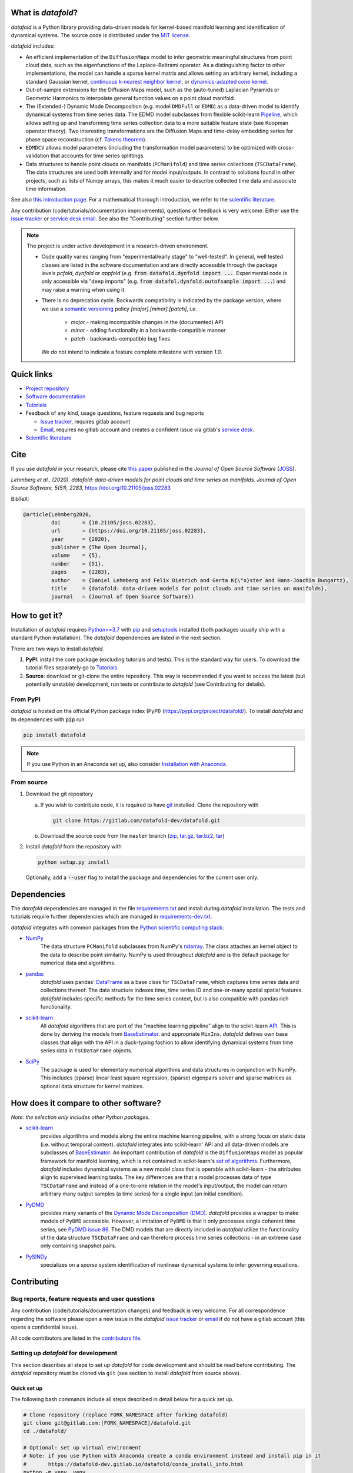 What is *datafold*?
====================

*datafold* is a Python library providing data-driven models for kernel-based manifold
learning and identification of dynamical systems. The source code is distributed under the
`MIT license <https://gitlab.com/datafold-dev/datafold/-/blob/master/LICENSE>`__.

*datafold* includes:

* An efficient implementation of the ``DiffusionMaps`` model to infer geometric
  meaningful structures from point cloud data, such as the eigenfunctions of the
  Laplace-Beltrami operator. As a distinguishing factor to other implementations, the
  model can handle a sparse kernel matrix and allows setting an arbitrary kernel,
  including a standard Gaussian kernel,
  `continuous k-nearest neighbor kernel <https://arxiv.org/abs/1606.02353>`__, or
  `dynamics-adapted cone kernel <https://cims.nyu.edu/~dimitris/files/Giannakis15_cone_kernels.pdf>`__.
* Out-of-sample extensions for the Diffusion Maps model, such as the (auto-tuned)
  Laplacian Pyramids or Geometric Harmonics to interpolate general function values on a
  point cloud manifold.
* The (Extended-) Dynamic Mode Decomposition (e.g. model ``DMDFull`` or ``EDMD``) as
  a data-driven model to identify dynamical systems from time series data.
  The EDMD model subclasses from flexible scikit-learn
  `Pipeline <https://scikit-learn.org/stable/modules/generated/sklearn.pipeline.Pipeline.html>`__,
  which allows setting up and transforming time series collection data to a more suitable
  feature state (see Koopman operator theory). Two interesting transformations are the
  Diffusion Maps and time-delay embedding series for phase space reconstruction
  (cf. `Takens theorem <https://en.wikipedia.org/wiki/Takens%27s_theorem>`__).
* ``EDMDCV`` allows model parameters (including the
  transformation model parameters) to be optimized with cross-validation that
  accounts for time series splittings.
* Data structures to handle point clouds on manifolds (``PCManifold``) and time series
  collections (``TSCDataFrame``). The data structures are used both internally and for
  model input/outputs. In contrast to solutions found in other projects, such as lists of
  Numpy arrays, this makes it much easier to describe collected time data and associate
  time information.

See also `this introduction page <https://datafold-dev.gitlab.io/datafold/intro.html>`__.
For a mathematical thorough introduction, we refer to the `scientific literature
<https://datafold-dev.gitlab.io/datafold/references.html>`__.

Any contribution (code/tutorials/documentation improvements), questions or feedback is
very welcome. Either use the
`issue tracker <https://gitlab.com/datafold-dev/datafold/-/issues>`__ or
`service desk email <incoming+datafold-dev-datafold-14878376-issue-@incoming.gitlab.com>`__.
See also the "Contributing" section further below.

.. note::
    The project is under active development in a research-driven environment.

    * Code quality varies ranging from "experimental/early stage" to "well-tested". In
      general, well tested classes are listed in the software documentation and are
      directly accessible through the package levels `pcfold`, `dynfold` or `appfold`
      (e.g. :code:`from datafold.dynfold import ...`. Experimental code is only
      accessible via "deep imports"
      (e.g. :code:`from datafol.dynfold.outofsample import ...`) and may raise a warning
      when using it.
    * There is no deprecation cycle. Backwards compatibility is indicated by the
      package version, where we use a `semantic versioning <https://semver.org/>`__
      policy `[major].[minor].[patch]`, i.e.

         * `major` - making incompatible changes in the (documented) API
         * `minor` - adding functionality in a backwards-compatible manner
         * `patch` - backwards-compatible bug fixes

      We do not intend to indicate a feature complete milestone with version `1.0`.

Quick links
===========

* `Project repository <https://gitlab.com/datafold-dev/datafold>`__
* `Software documentation <https://datafold-dev.gitlab.io/datafold/>`__
* `Tutorials <https://datafold-dev.gitlab.io/datafold/tutorial_index.html>`__
* Feedback of any kind, usage questions, feature requests and bug reports

  * `Issue tracker <https://gitlab.com/datafold-dev/datafold/-/issues>`__,
    requires gitlab account
  * `Email <incoming+datafold-dev-datafold-14878376-issue-@incoming.gitlab.com>`__,
    requires no gitlab account and creates a confident issue via gitlab's
    `service desk <https://docs.gitlab.com/ee/user/project/service_desk.html#how-it-works>`__.

* `Scientific literature <https://datafold-dev.gitlab.io/datafold/references.html>`__

Cite
====

If you use *datafold* in your research, please cite
`this paper <https://joss.theoj.org/papers/10.21105/joss.02283>`__ published in the
*Journal of Open Source Software* (`JOSS <https://joss.theoj.org/>`__).

*Lehmberg et al., (2020). datafold: data-driven models for point clouds and time series on
manifolds. Journal of Open Source Software, 5(51), 2283,* https://doi.org/10.21105/joss.02283

BibTeX:

.. code-block:: latex

    @article{Lehmberg2020,
             doi       = {10.21105/joss.02283},
             url       = {https://doi.org/10.21105/joss.02283},
             year      = {2020},
             publisher = {The Open Journal},
             volume    = {5},
             number    = {51},
             pages     = {2283},
             author    = {Daniel Lehmberg and Felix Dietrich and Gerta K{\"o}ster and Hans-Joachim Bungartz},
             title     = {datafold: data-driven models for point clouds and time series on manifolds},
             journal   = {Journal of Open Source Software}}

How to get it?
==============

Installation of *datafold* requires `Python>=3.7 <https://www.python.org/>`__ with
`pip <https://pip.pypa.io/en/stable/>`__ and
`setuptools <https://setuptools.readthedocs.io/en/latest/>`__ installed (both
packages usually ship with a standard Python installation). The *datafold*
dependencies are listed in the next section.

There are two ways to install *datafold*.

1. **PyPI**: install the core package (excluding tutorials and tests). This
   is the standard way for users. To download the tutorial files separately go to
   `Tutorials <https://datafold-dev.gitlab.io/datafold/tutorial_index.html>`__.
2. **Source**: download or git-clone the entire repository. This way is recommended if you
   want to access the latest (but potentially unstable) development, run tests
   or contribute to *datafold* (see Contributing for details).

From PyPI
---------

*datafold* is hosted on the official Python package index (PyPI)
(https://pypi.org/project/datafold/). To install *datafold* and its dependencies with
:code:`pip` run

.. code-block:: bash

   pip install datafold

.. note::
    If you use Python in an Anaconda set up, also consider
    `Installation with Anaconda <https://datafold-dev.gitlab.io/datafold/conda_install_info.html>`__.

From source
-----------

1. Download the git repository

   a. If you wish to contribute code, it is required to have
      `git <https://git-scm.com/>`__ installed. Clone the repository with

      .. code-block:: bash

        git clone https://gitlab.com/datafold-dev/datafold.git

   b. Download the source code from the ``master`` branch
      (`zip <https://gitlab.com/datafold-dev/datafold/-/archive/master/datafold-master.zip>`__,
      `tar.gz <https://gitlab.com/datafold-dev/datafold/-/archive/master/datafold-master.tar.gz>`__,
      `tar.bz2 <https://gitlab.com/datafold-dev/datafold/-/archive/master/datafold-master.tar.bz2>`__,
      `tar <https://gitlab.com/datafold-dev/datafold/-/archive/master/datafold-master.tar>`__)

2. Install *datafold* from the repository with

   .. code-block:: bash

       python setup.py install

   Optionally, add a :code:`--user` flag to install the package and dependencies for the
   current user only.

Dependencies
============

The *datafold* dependencies are managed in the file
`requirements.txt <https://gitlab.com/datafold-dev/datafold/-/blob/master/requirements.txt>`__
and install during *datafold* installation. The tests and tutorials require further
dependencies which are managed in
`requirements-dev.txt <https://gitlab.com/datafold-dev/datafold/-/blob/master/requirements-dev.txt>`__.

*datafold* integrates with common packages from the
`Python scientific computing stack <https://www.scipy.org/about.html>`__:

* `NumPy <https://numpy.org/>`__
   The data structure ``PCManifold`` subclasses from NumPy's
   `ndarray <https://numpy.org/doc/stable/reference/generated/numpy.ndarray.html>`__. The
   class attaches an kernel object to the data to describe point similarity.
   NumPy is used throughout *datafold* and is the default package for numerical
   data and algorithms.

* `pandas <https://pandas.pydata.org/pandas-docs/stable/index.html>`__
   *datafold* uses pandas'
   `DataFrame <https://pandas.pydata.org/pandas-docs/stable/reference/api/pandas.DataFrame.html>`__
   as a base class for ``TSCDataFrame``, which captures time series data and
   collections thereof. The data structure indexes time, time series ID and
   one-or-many spatial spatial features. *datafold* includes specific methods for the time
   series context, but is also compatible with pandas rich functionality.

* `scikit-learn <https://scikit-learn.org/stable/>`__
   All *datafold* algorithms that are part of the "machine learning pipeline" align
   to the scikit-learn `API <https://scikit-learn.org/stable/developers/develop.html>`__.
   This is done by deriving the models from
   `BaseEstimator <https://scikit-learn.org/stable/modules/generated/sklearn.base.BaseEstimator.html>`__.
   and appropriate ``MixIns``. *datafold* defines own base classes that align with the
   API in a duck-typing fashion to allow identifying dynamical systems from time series
   data in ``TSCDataFrame`` objects.

* `SciPy <https://docs.scipy.org/doc/scipy/reference/index.html>`__
   The package is used for elementary numerical algorithms and data structures in
   conjunction with NumPy. This includes (sparse) linear least
   square regression, (sparse) eigenpairs solver and sparse matrices as
   optional data structure for kernel matrices.

How does it compare to other software?
======================================

*Note: the selection only includes other Python packages.*

* `scikit-learn <https://scikit-learn.org/stable/>`__
   provides algorithms and models along the entire machine learning pipeline, with a
   strong focus on static data (i.e. without temporal context). *datafold* integrates
   into scikit-learn' API and all data-driven models are subclasses of
   `BaseEstimator <https://scikit-learn.org/stable/modules/generated/sklearn.base.BaseEstimator.html>`__.
   An important contribution of *datafold* is the ``DiffusionMaps`` model as popular
   framework for manifold learning, which is not contained in scikit-learn's `set of
   algorithms <https://scikit-learn.org/stable/auto_examples/manifold/plot_compare_methods
   .html#sphx-glr-auto-examples-manifold-plot-compare-methods-py>`__.
   Furthermore, *datafold* includes dynamical systems as a new model class that is
   operable with scikit-learn - the attributes align to supervised learning tasks.
   The key differences are that a model processes data of type ``TSCDataFrame``
   and instead of a one-to-one relation in the model's input/output, the model can return
   arbitrary many output samples (a time series) for a single input
   (an initial condition).

* `PyDMD <https://mathlab.github.io/PyDMD/build/html/index.html>`__
   provides many variants of the `Dynamic Mode Decomposition (DMD) <https://en.wikipedia.org/wiki/Dynamic_mode_decomposition>`__.
   *datafold* provides a wrapper to make models of ``PyDMD`` accessible. However, a
   limitation of ``PyDMD`` is that it only processes single coherent time series, see
   `PyDMD issue 86 <https://github.com/mathLab/PyDMD/issues/86>`__. The DMD models that
   are directly included in *datafold* utilize the functionality of the data
   structure ``TSCDataFrame`` and can therefore process time
   series collections - in an extreme case only containing snapshot pairs.

* `PySINDy <https://pysindy.readthedocs.io/en/latest/>`__
   specializes on a *sparse* system identification of nonlinear dynamical systems to
   infer governing equations.


Contributing
============

Bug reports, feature requests and user questions
------------------------------------------------

Any contribution (code/tutorials/documentation changes) and feedback is very
welcome. For all correspondence regarding the software please open a new issue in the
*datafold* `issue tracker <https://gitlab.com/datafold-dev/datafold/-/issues>`__ or
`email <incoming+datafold-dev-datafold-14878376-issue-@incoming.gitlab.com>`__ if do not
have a gitlab account (this opens a confidential issue).

All code contributors are listed in the
`contributors file <https://gitlab.com/datafold-dev/datafold/-/blob/master/CONTRIBUTORS>`__.

Setting up *datafold* for development
-------------------------------------

This section describes all steps to set up *datafold* for code development and should be
read before contributing. The *datafold* repository must be cloned via ``git``
(see section to install *datafold* from source above).

Quick set up
^^^^^^^^^^^^

The following bash commands include all steps described in detail below for a quick
set up.

.. code-block:: bash

   # Clone repository (replace FORK_NAMESPACE after forking datafold)
   git clone git@gitlab.com:[FORK_NAMESPACE]/datafold.git
   cd ./datafold/

   # Optional: set up virtual environment
   # Note: if you use Python with Anaconda create a conda environment instead and install pip in it
   #       https://datafold-dev.gitlab.io/datafold/conda_install_info.html
   python -m venv .venv
   source .venv/bin/activate
   pip install --upgrade pip

   # Optional: install datafold
   #   not required if the repository path is included in `PYTHONPATH`
   python setup.py install

   # Install development dependencies and code
   pip install -r requirements-dev.txt

   # Install and run code formatting tools (pre-commit is included in requirements-dev)
   pre-commit install
   pre-commit run --all-files

   # Optional: run tests
   python setup.py test

   # Optional: build documentation
   sphinx-apigen -f -o ./doc/source/_apidoc/ ./datafold/
   sphinx-build -b html ./doc/source/ ./public/

Fork and create merge requests to *datafold*
^^^^^^^^^^^^^^^^^^^^^^^^^^^^^^^^^^^^^^^^^^^^

Please read and follow the steps of gitlab's
`"Project forking workflow" <https://docs.gitlab.com/ee/user/project/repository/forking_workflow.html>`__.

* `How to create a fork <https://docs.gitlab.com/ee/user/project/repository/forking_workflow.html#creating-a-fork>`__
* `How to create a merge request <https://docs.gitlab.com/ee/user/project/repository/forking_workflow.html#merging-upstream>`__

.. note::
    We have set up a "Continuous Integration" (CI) pipeline. However, the worker (a
    `gitlab-runner`) of the parent repository is not available for forked projects (for
    background see
    `here <https://docs.gitlab.com/ee/ci/merge_request_pipelines/#important-notes-about-merge-requests-from-forked-projects>`__).

After you have created a fork you can clone the repository with

 .. code-block:: bash

   git clone git@gitlab.com:[FORK_NAMESPACE]/datafold.git


Install developer dependencies
^^^^^^^^^^^^^^^^^^^^^^^^^^^^^^

The file ``requirements-dev.txt`` in the root directory of the repository contains all
developing dependencies and is readable with :code:`pip`.

The recommended (but optional) way is to install all dependencies into a
`virtual environment <https://virtualenv.pypa.io/en/stable/>`__. This avoids conflicts
with other installed packages. Run from the root directory:

.. code-block:: bash

    python -m venv .venv
    source .venv/bin/activate
    pip install --upgrade pip
    pip install -r requirements-dev.txt

.. note::
    If you are using Python with Anaconda go to
    `Installation with Anaconda <https://datafold-dev.gitlab.io/datafold/conda_install_info.html>`__,
    to set up a ``conda`` environment instead of a ``virtualenv``.

To install the dependencies without a virtual environment run:

.. code-block:: bash

   pip install -r requirements-dev.txt

Install git pre-commit hooks
^^^^^^^^^^^^^^^^^^^^^^^^^^^^

The *datafold* source code and configuration files are automatically formatted and checked
with

* `black <https://black.readthedocs.io/en/stable/>`__ for general code formatting
* `isort <https://timothycrosley.github.io/isort/>`__ for sorting Python :code:`import`
  statements alphabetically and in sections.
* `nbstripout <https://github.com/kynan/nbstripout>`__ to remove potentially large
  binary formatted output cells in Jupyter notebooks before the content bloats the
  git history.
* `mypy <http://mypy-lang.org/>`__ for static type checking (if applicable).
* Diverse, such as removing trailing whitespaces, validating configuration files or
  sorting the requirement files.

It is highly recommended that the tools inspect and format the code *before* the code is
committed to the git history. The tools alter the source code in a deterministic
way. Each tool should therefore only format the code once to obtain the desired format.
None of the tool should break the code.

The most convenient way to set up the tools is to install the git commit-hooks via
`pre-commit <https://pre-commit.com/>`__ (installs with the development
dependencies). To install the git-hooks run from root directory:

.. code-block:: bash

   pre-commit install

The installed git-hooks then run automatically prior to each ``git commit``. To format
the current source code without a commit (e.g., for testing purposes or during
development), run from the root directory:

.. code-block:: bash

   pre-commit run --all-files

Run tests
^^^^^^^^^

The tests are executed with the test suite
`pytest <https://docs.pytest.org/en/stable/contents.html>`__ and
`coverage.py <https://coverage.readthedocs.io/en/latest/>`__
(both install with ``requirements-dev.txt``)

To execute all unit tests locally run from the root directory:

.. code-block:: bash

    coverage run -m pytest datafold/
    coverage html -d coverage/
    coverage report

To test whether the tuturials run without raising an error run:

.. code-block:: bash

   pytest tutorials/

All tests can also be executed remotely in a gitlab
`"Continuous Integration" (CI) setup <https://docs.gitlab.com/ee/ci/pipelines/>`__.
The pipeline runs with every push to the main repository. The CI configuration is located
in the file
`.gitlab-ci.yml <https://gitlab.com/datafold-dev/datafold/-/blob/master/.gitlab-ci.yml>`__
.

Compile and build documentation
^^^^^^^^^^^^^^^^^^^^^^^^^^^^^^^

The documentation is built with `Sphinx <https://www.sphinx-doc.org/en/stable/>`__ and
various extensions (install with the development dependencies). The source
code is documented with
`numpydoc <https://numpydoc.readthedocs.io/en/latest/format.html#overview>`__ style.

Additional dependencies to build the documentation that do *not* install with the
development dependencies:

* `LaTex <https://www.latex-project.org/>`__ to render equations,
* `mathjax <https://www.mathjax.org/>`__ to display equations in the browser
* `graphviz <https://graphviz.org/>`__ to render class dependency graphs
* `pandoc <https://pandoc.org/index.html>`__ to convert between formats (required by
  `nbsphinx` Sphinx extension that includes the Jupyter tutorials to the web page).

In a Linux environment, install the packages with

.. code-block:: bash

    apt install libjs-mathjax fonts-mathjax dvipng pandoc graphviz

(This excludes the Latex installation, see available `texlive` packages).

To build the documentation with `Sphinx <https://www.sphinx-doc.org/en/master/>`__:

.. code-block:: bash

   sphinx-apigen -f -o ./doc/source/_apidoc/ ./datafold/
   sphinx-build -b html ./doc/source/ ./public/

The page entry is then located at ``./public/index.html``. Please make sure that the
installation of Sphinx is in the path environment variable.
